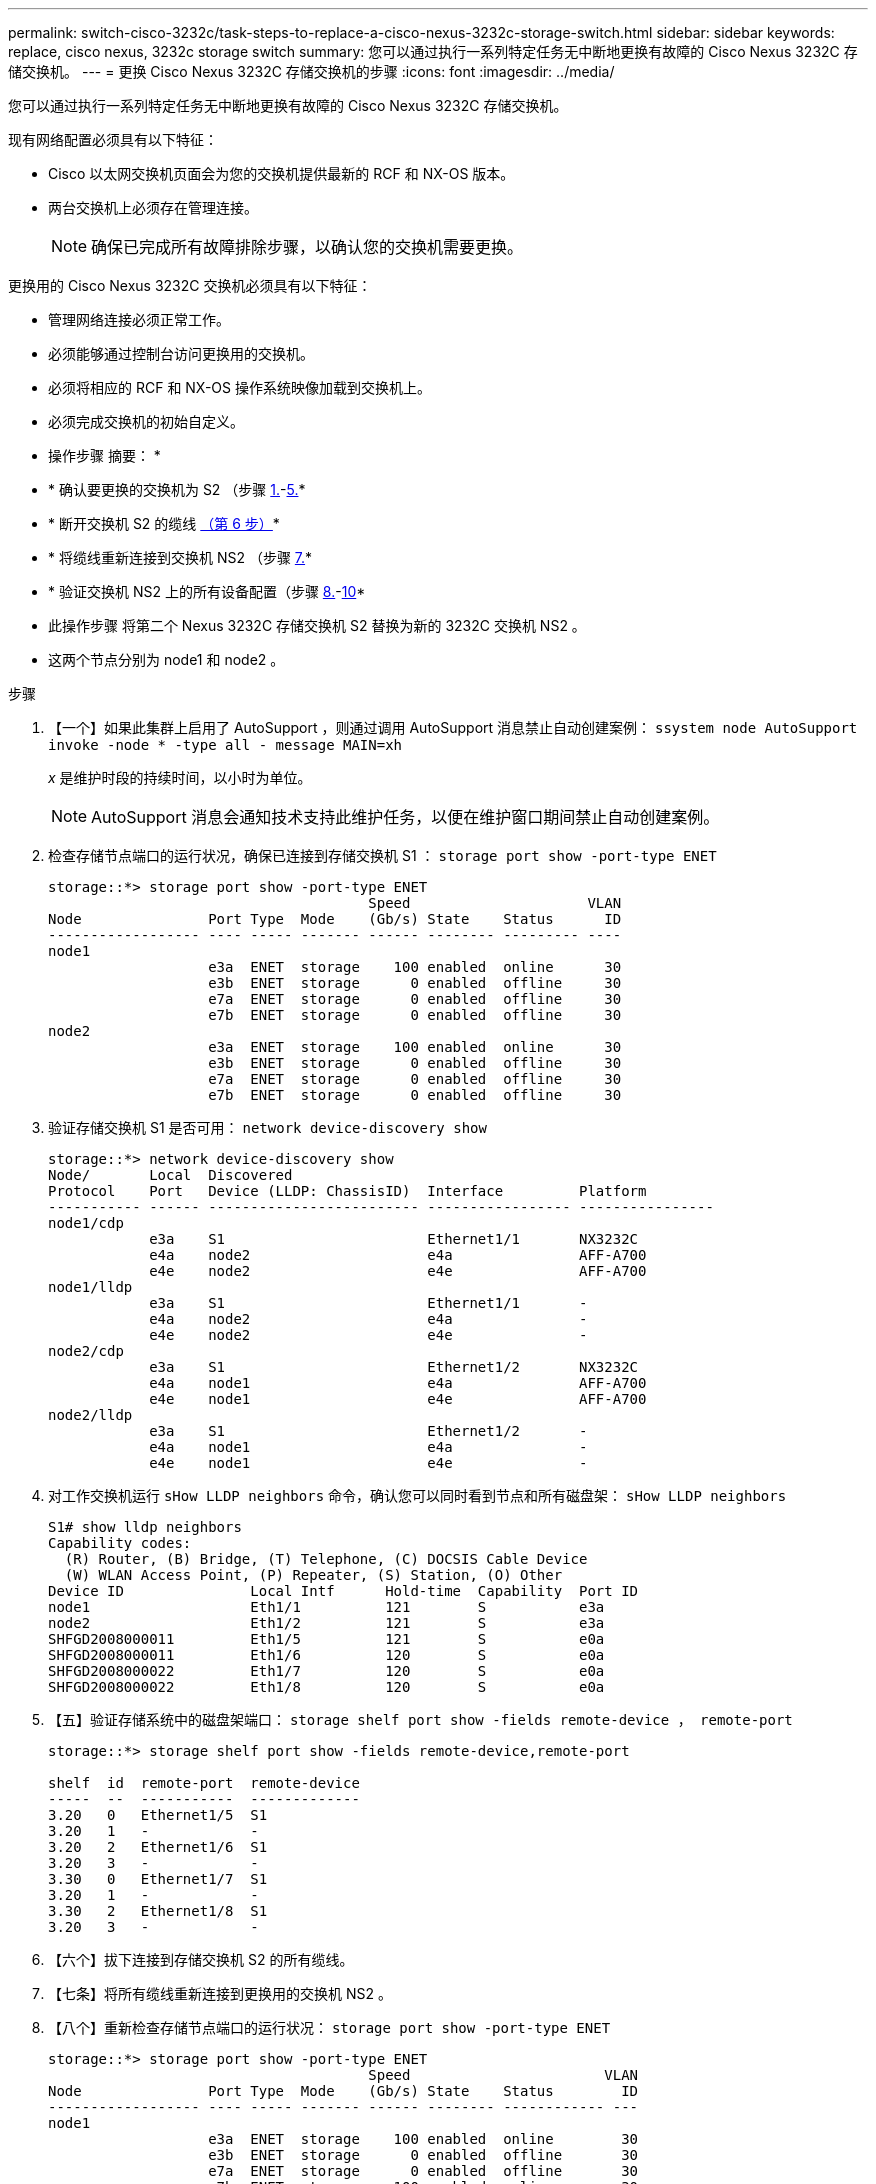 ---
permalink: switch-cisco-3232c/task-steps-to-replace-a-cisco-nexus-3232c-storage-switch.html 
sidebar: sidebar 
keywords: replace, cisco nexus, 3232c storage switch 
summary: 您可以通过执行一系列特定任务无中断地更换有故障的 Cisco Nexus 3232C 存储交换机。 
---
= 更换 Cisco Nexus 3232C 存储交换机的步骤
:icons: font
:imagesdir: ../media/


[role="lead"]
您可以通过执行一系列特定任务无中断地更换有故障的 Cisco Nexus 3232C 存储交换机。

现有网络配置必须具有以下特征：

* Cisco 以太网交换机页面会为您的交换机提供最新的 RCF 和 NX-OS 版本。
* 两台交换机上必须存在管理连接。
+
[NOTE]
====
确保已完成所有故障排除步骤，以确认您的交换机需要更换。

====


更换用的 Cisco Nexus 3232C 交换机必须具有以下特征：

* 管理网络连接必须正常工作。
* 必须能够通过控制台访问更换用的交换机。
* 必须将相应的 RCF 和 NX-OS 操作系统映像加载到交换机上。
* 必须完成交换机的初始自定义。


* 操作步骤 摘要： *

* * 确认要更换的交换机为 S2 （步骤 <<one,1.>>-<<five,5.>>*
* * 断开交换机 S2 的缆线 <<six,（第 6 步）>>*
* * 将缆线重新连接到交换机 NS2 （步骤 <<seven,7.>>*
* * 验证交换机 NS2 上的所有设备配置（步骤 <<eight,8.>>-<<ten,10>>*
* 此操作步骤 将第二个 Nexus 3232C 存储交换机 S2 替换为新的 3232C 交换机 NS2 。
* 这两个节点分别为 node1 和 node2 。


.步骤
. 【一个】如果此集群上启用了 AutoSupport ，则通过调用 AutoSupport 消息禁止自动创建案例： `ssystem node AutoSupport invoke -node * -type all - message MAIN=xh`
+
_x_ 是维护时段的持续时间，以小时为单位。

+
[NOTE]
====
AutoSupport 消息会通知技术支持此维护任务，以便在维护窗口期间禁止自动创建案例。

====
. 检查存储节点端口的运行状况，确保已连接到存储交换机 S1 ： `storage port show -port-type ENET`
+
[listing]
----
storage::*> storage port show -port-type ENET
                                      Speed                     VLAN
Node               Port Type  Mode    (Gb/s) State    Status      ID
------------------ ---- ----- ------- ------ -------- --------- ----
node1
                   e3a  ENET  storage    100 enabled  online      30
                   e3b  ENET  storage      0 enabled  offline     30
                   e7a  ENET  storage      0 enabled  offline     30
                   e7b  ENET  storage      0 enabled  offline     30
node2
                   e3a  ENET  storage    100 enabled  online      30
                   e3b  ENET  storage      0 enabled  offline     30
                   e7a  ENET  storage      0 enabled  offline     30
                   e7b  ENET  storage      0 enabled  offline     30
----
. 验证存储交换机 S1 是否可用： `network device-discovery show`
+
[listing]
----
storage::*> network device-discovery show
Node/       Local  Discovered
Protocol    Port   Device (LLDP: ChassisID)  Interface         Platform
----------- ------ ------------------------- ----------------- ----------------
node1/cdp
            e3a    S1                        Ethernet1/1       NX3232C
            e4a    node2                     e4a               AFF-A700
            e4e    node2                     e4e               AFF-A700
node1/lldp
            e3a    S1                        Ethernet1/1       -
            e4a    node2                     e4a               -
            e4e    node2                     e4e               -
node2/cdp
            e3a    S1                        Ethernet1/2       NX3232C
            e4a    node1                     e4a               AFF-A700
            e4e    node1                     e4e               AFF-A700
node2/lldp
            e3a    S1                        Ethernet1/2       -
            e4a    node1                     e4a               -
            e4e    node1                     e4e               -
----
. 对工作交换机运行 `sHow LLDP neighbors` 命令，确认您可以同时看到节点和所有磁盘架： `sHow LLDP neighbors`
+
[listing]
----
S1# show lldp neighbors
Capability codes:
  (R) Router, (B) Bridge, (T) Telephone, (C) DOCSIS Cable Device
  (W) WLAN Access Point, (P) Repeater, (S) Station, (O) Other
Device ID               Local Intf      Hold-time  Capability  Port ID
node1                   Eth1/1          121        S           e3a
node2                   Eth1/2          121        S           e3a
SHFGD2008000011         Eth1/5          121        S           e0a
SHFGD2008000011         Eth1/6          120        S           e0a
SHFGD2008000022         Eth1/7          120        S           e0a
SHFGD2008000022         Eth1/8          120        S           e0a
----
. 【五】验证存储系统中的磁盘架端口： `storage shelf port show -fields remote-device ， remote-port`
+
[listing]
----
storage::*> storage shelf port show -fields remote-device,remote-port

shelf  id  remote-port  remote-device
-----  --  -----------  -------------
3.20   0   Ethernet1/5  S1
3.20   1   -            -
3.20   2   Ethernet1/6  S1
3.20   3   -            -
3.30   0   Ethernet1/7  S1
3.20   1   -            -
3.30   2   Ethernet1/8  S1
3.20   3   -            -
----
. 【六个】拔下连接到存储交换机 S2 的所有缆线。
. 【七条】将所有缆线重新连接到更换用的交换机 NS2 。
. 【八个】重新检查存储节点端口的运行状况： `storage port show -port-type ENET`
+
[listing]
----
storage::*> storage port show -port-type ENET
                                      Speed                       VLAN
Node               Port Type  Mode    (Gb/s) State    Status        ID
------------------ ---- ----- ------- ------ -------- ------------ ---
node1
                   e3a  ENET  storage    100 enabled  online        30
                   e3b  ENET  storage      0 enabled  offline       30
                   e7a  ENET  storage      0 enabled  offline       30
                   e7b  ENET  storage    100 enabled  online        30
node2
                   e3a  ENET  storage    100 enabled  online        30
                   e3b  ENET  storage      0 enabled  offline       30
                   e7a  ENET  storage      0 enabled  offline       30
                   e7b  ENET  storage    100 enabled  online        30
----
. 验证两个交换机是否均可用： `network device-discovery show`
+
[listing]
----
storage::*> network device-discovery show
Node/       Local  Discovered
Protocol    Port   Device (LLDP: ChassisID)  Interface         Platform
----------- ------ ------------------------- ----------------  --------
node1/cdp
            e3a    S1                        Ethernet1/1       NX3232C
            e4a    node2                     e4a               AFF-A700
            e4e    node2                     e4e               AFF-A700
            e7b    NS2                       Ethernet1/1       NX3232C
node1/lldp
            e3a    S1                        Ethernet1/1       -
            e4a    node2                     e4a               -
            e4e    node2                     e4e               -
            e7b    NS2                       Ethernet1/1       -
node2/cdp
            e3a    S1                        Ethernet1/2       NX3232C
            e4a    node1                     e4a               AFF-A700
            e4e    node1                     e4e               AFF-A700
            e7b    NS2                       Ethernet1/2       NX3232C
node2/lldp
            e3a    S1                        Ethernet1/2       -
            e4a    node1                     e4a               -
            e4e    node1                     e4e               -
            e7b    NS2                       Ethernet1/2       -
----
. 【十】验证存储系统中的磁盘架端口： `storage shelf port show -fields remote-device ， remote-port`
+
[listing]
----
storage::*> storage shelf port show -fields remote-device,remote-port
shelf id remote-port remote-device
----- -- ----------- -------------
3.20  0  Ethernet1/5 S1
3.20  1  Ethernet1/5 NS2
3.20  2  Ethernet1/6 S1
3.20  3  Ethernet1/6 NS2
3.30  0  Ethernet1/7 S1
3.20  1  Ethernet1/7 NS2
3.30  2  Ethernet1/8 S1
3.20  3  Ethernet1/8 NS2
----
. 如果禁止自动创建案例，请通过调用 AutoSupport 消息重新启用此功能： `ssystem node AutoSupport invoke -node * -type all -message MAINT=end`

